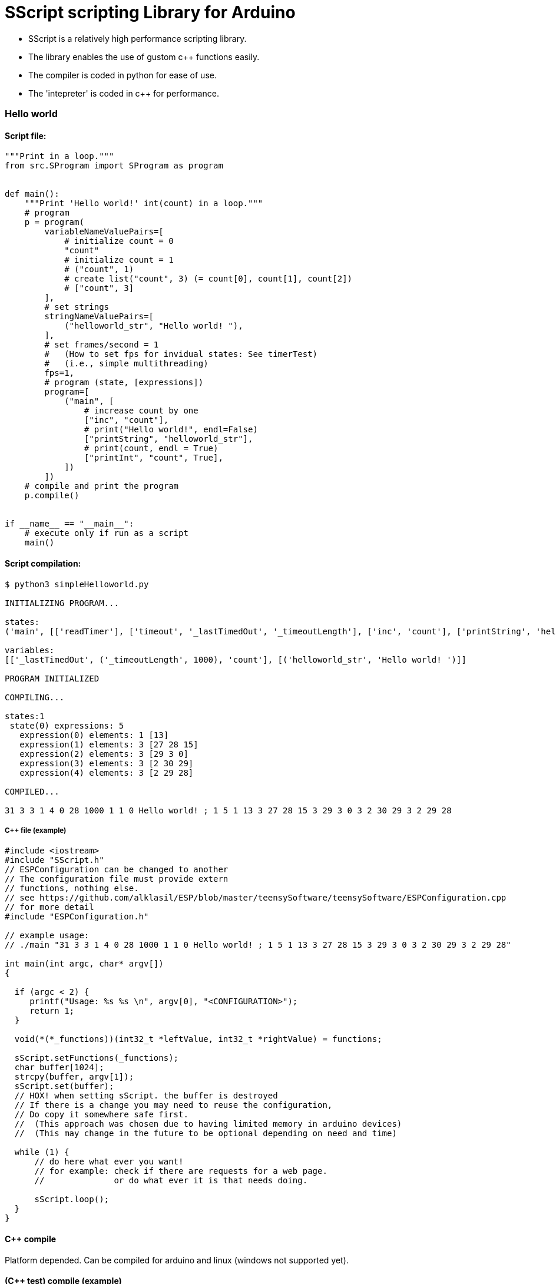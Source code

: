 = SScript scripting Library for Arduino =

* SScript is a relatively high performance scripting library.
* The library enables the use of gustom c++ functions easily.
* The compiler is coded in python for ease of use.
* The 'intepreter' is coded in c++ for performance.


### Hello world

#### Script file:

```python
"""Print in a loop."""
from src.SProgram import SProgram as program


def main():
    """Print 'Hello world!' int(count) in a loop."""
    # program
    p = program(
        variableNameValuePairs=[
            # initialize count = 0
            "count"
            # initialize count = 1
            # ("count", 1)
            # create list("count", 3) (= count[0], count[1], count[2])
            # ["count", 3]
        ],
        # set strings
        stringNameValuePairs=[
            ("helloworld_str", "Hello world! "),
        ],
        # set frames/second = 1
        #   (How to set fps for invidual states: See timerTest)
        #   (i.e., simple multithreading)
        fps=1,
        # program (state, [expressions])
        program=[
            ("main", [
                # increase count by one
                ["inc", "count"],
                # print("Hello world!", endl=False)
                ["printString", "helloworld_str"],
                # print(count, endl = True)
                ["printInt", "count", True],
            ])
        ])
    # compile and print the program
    p.compile()


if __name__ == "__main__":
    # execute only if run as a script
    main()
```

#### Script compilation:

```bash
$ python3 simpleHelloworld.py

INITIALIZING PROGRAM...

states:
('main', [['readTimer'], ['timeout', '_lastTimedOut', '_timeoutLength'], ['inc', 'count'], ['printString', 'helloworld_str'], ['printInt', 'count', True]])

variables:
[['_lastTimedOut', ('_timeoutLength', 1000), 'count'], [('helloworld_str', 'Hello world! ')]]

PROGRAM INITIALIZED

COMPILING...

states:1
 state(0) expressions: 5
   expression(0) elements: 1 [13]
   expression(1) elements: 3 [27 28 15]
   expression(2) elements: 3 [29 3 0]
   expression(3) elements: 3 [2 30 29]
   expression(4) elements: 3 [2 29 28]

COMPILED...

31 3 3 1 4 0 28 1000 1 1 0 Hello world! ; 1 5 1 13 3 27 28 15 3 29 3 0 3 2 30 29 3 2 29 28

```

##### C++ file (example)

```c++
#include <iostream>
#include "SScript.h"
// ESPConfiguration can be changed to another
// The configuration file must provide extern
// functions, nothing else.
// see https://github.com/alklasil/ESP/blob/master/teensySoftware/teensySoftware/ESPConfiguration.cpp
// for more detail
#include "ESPConfiguration.h"

// example usage:
// ./main "31 3 3 1 4 0 28 1000 1 1 0 Hello world! ; 1 5 1 13 3 27 28 15 3 29 3 0 3 2 30 29 3 2 29 28"

int main(int argc, char* argv[])
{

  if (argc < 2) {
     printf("Usage: %s %s \n", argv[0], "<CONFIGURATION>");
     return 1;
  }

  void(*(*_functions))(int32_t *leftValue, int32_t *rightValue) = functions;

  sScript.setFunctions(_functions);
  char buffer[1024];
  strcpy(buffer, argv[1]);
  sScript.set(buffer);
  // HOX! when setting sScript. the buffer is destroyed
  // If there is a change you may need to reuse the configuration,
  // Do copy it somewhere safe first.
  //  (This approach was chosen due to having limited memory in arduino devices)
  //  (This may change in the future to be optional depending on need and time)

  while (1) {
      // do here what ever you want!
      // for example: check if there are requests for a web page.
      //              or do what ever it is that needs doing.

      sScript.loop();
  }
}
```

#### C++ compile
Platform depended. Can be compiled for arduino and linux (windows not supported yet).
 
#### (C++ test) compile (example)

```bash
$ g++ *.cpp ../src/*.cpp <Other files (such as configuration.cpp, sensors.cpp, etc), depends> -std=c++11 -I ../src -I <Other paths> -o main
```

#### (C++ test) run (DEBUG disabled)

```c++
$ ./main '31 3 3 1 4 0 28 1000 1 1 0 Hello world! ; 1 5 1 13 3 27 28 15 3 29 3 0 3 2 30 29 3 2 29 28'
Hello world! 1
Hello world! 2
Hello world! 3
Hello world! 4
Hello world! 5
Hello world! 6
Hello world! 7
Hello world! 8
Hello world! 9
Hello world! 10
Hello world! 11
Hello world! 12
Hello world! 13
Hello world! 14
Hello world! 15
...
```

#### Performance

* HOX! Performance depends on the platform, the script used and the SScript version used. 
* HOX! Printing the characters to the concole slows the execution down.
* HOX! The script file was modified (fps=None, which means there is no active fps limiter). 

##### On a laptop
 * Intel(R) Core(TM) i3-5010U CPU @ 2.10GHz
 * Ubuntu 16.04

```bash
$ time ./main '29 2 3 1 4 0 1 1 0 Hello world! ; 1 3 3 27 3 0 3 2 28 29 3 2 27 28'
...
Hello world! 1018421
Hello world! 1018422
Hello world! 1018423
Hello world! 1018424
Hello world! 1018425
Hello world! 1018426
Hello world! 1018427
Hello world! 1018428
Hello world! 1018429
Hello world! 1018430
Hello world! 1018431
^C

real	0m7.634s
user	0m1.123s
sys	0m4.494s

vs (while(1) printf("Hello world! %d\n", i++);)

real	0m5.559s
user	0m0.595s
sys	0m2.630s

conclusion: Still somewhat to optimize, but fast enough for now.
 (we can flatten the code structure with indirect function calls, but that will have to wait).
 (+the performance needs to be tested on teensy or similar arduino board, as that is the indented end platform).

```

###### On a teensy3.2 board (coming...)


#### Example configuration file (provided in a configuration c++ file, e.g., configuration.cpp)

* Configuration file provides the functions for SScript.
* HOX! all the functions definitions are not shown. 

*ESPConfiguration.cpp*
```c++
#include "ESPConfiguration.h"

void add(int32_t *leftValue, int32_t *rightValue) { *leftValue += *rightValue; }
void sub(int32_t *leftValue, int32_t *rightValue) { *leftValue -= *rightValue; }
....
void readTimer(int32_t *leftValue, int32_t *rightValue) { ... }
...

void(*functions[])(int32_t *leftValue, int32_t *rightValue) = {
    add,
    sub,
    ...
    readTimer,
    ...
};
```
*ESPConfiguration.h*
```c++
...
extern void(*functions[])(int32_t *leftValue, int32_t *rightValue);
...
```

 * The functions must match the SScript functions defined in STDSfunctions.py and vise versa (at least the order of functions, not neseccarily the names).
 * The functions in STDSfunctions.py are for now hardcoded, this will change in the future. 

*STDSFunctions.py*
```python
...
            self.f = sl([
                sf("+"),                # leftValue += righValue
                sf("-"),
                ...
                sf("readTimer"),
                ...
            ])
...
```

*How to use the functions and configure the device:*

 * HOX! see the c++ (example) file above

```c++
...
  void(*(*_functions))(int32_t *leftValue, int32_t *rightValue) = functions;
  sScript.setFunctions(_functions);
  
  sScript.set(configuration_str); // where configuration_str might be '29 2 3 1 4 0 1 1 0 Hello world! ; 1 3 3 27 3 0 3 2 28 29 3 2 27 28'
```





For more information about this library please visit us at
https://github.com/alklasil/SScript

== License ==

Copyright (c) Arduino LLC. All right reserved.

This library is free software; you can redistribute it and/or
modify it under the terms of the GNU Lesser General Public
License as published by the Free Software Foundation; either
version 2.1 of the License, or (at your option) any later version.

This library is distributed in the hope that it will be useful,
but WITHOUT ANY WARRANTY; without even the implied warranty of
MERCHANTABILITY or FITNESS FOR A PARTICULAR PURPOSE. See the GNU
Lesser General Public License for more details.

You should have received a copy of the GNU Lesser General Public
License along with this library; if not, write to the Free Software
Foundation, Inc., 51 Franklin St, Fifth Floor, Boston, MA 02110-1301 USA
